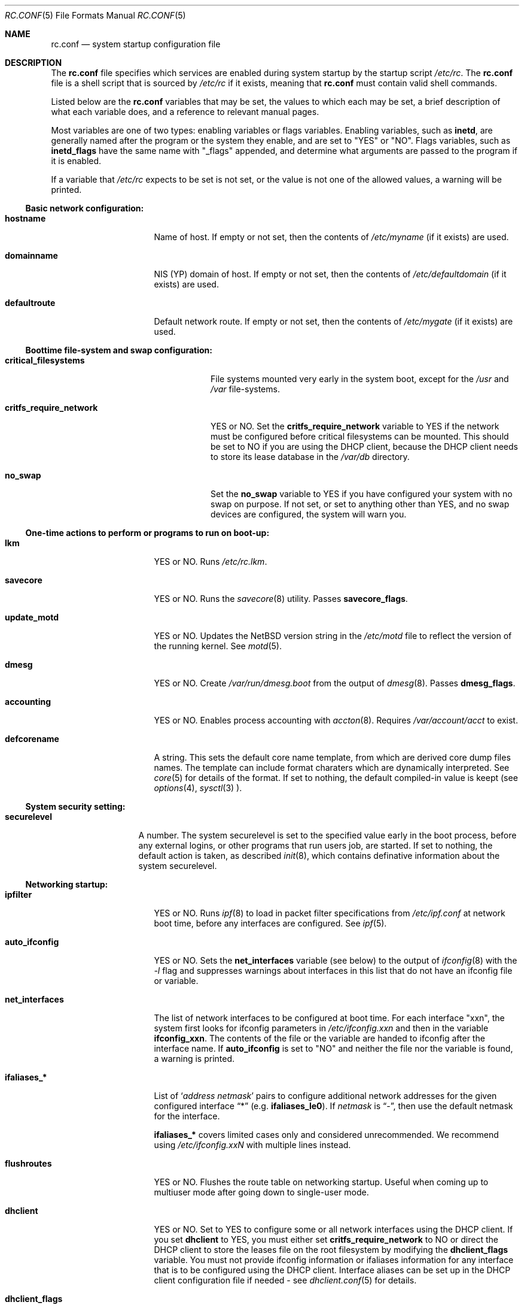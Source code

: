 .\"	$NetBSD: rc.conf.5,v 1.31 2000/02/13 07:47:27 itojun Exp $
.\"
.\" Copyright (c) 1996 Matthew R. Green
.\" Copyright (c) 1997 Curt J. Sampson
.\" Copyright (c) 1997 Michael W. Long
.\" Copyright (c) 1998, 1999 The NetBSD Foundation, Inc.
.\" All rights reserved.
.\"
.\" This document is derived from works contributed to The NetBSD Foundation
.\" by Luke Mewburn.
.\"
.\" Redistribution and use in source and binary forms, with or without
.\" modification, are permitted provided that the following conditions
.\" are met:
.\" 1. Redistributions of source code must retain the above copyright
.\"    notice, this list of conditions and the following disclaimer.
.\" 2. Redistributions in binary form must reproduce the above copyright
.\"    notice, this list of conditions and the following disclaimer in the
.\"    documentation and/or other materials provided with the distribution.
.\" 3. The name of the author may not be used to endorse or promote products
.\"    derived from this software without specific prior written permission.
.\"
.\" THIS SOFTWARE IS PROVIDED BY THE AUTHOR ``AS IS'' AND ANY EXPRESS OR
.\" IMPLIED WARRANTIES, INCLUDING, BUT NOT LIMITED TO, THE IMPLIED WARRANTIES
.\" OF MERCHANTABILITY AND FITNESS FOR A PARTICULAR PURPOSE ARE DISCLAIMED.
.\" IN NO EVENT SHALL THE AUTHOR BE LIABLE FOR ANY DIRECT, INDIRECT,
.\" INCIDENTAL, SPECIAL, EXEMPLARY, OR CONSEQUENTIAL DAMAGES (INCLUDING,
.\" BUT NOT LIMITED TO, PROCUREMENT OF SUBSTITUTE GOODS OR SERVICES;
.\" LOSS OF USE, DATA, OR PROFITS; OR BUSINESS INTERRUPTION) HOWEVER CAUSED
.\" AND ON ANY THEORY OF LIABILITY, WHETHER IN CONTRACT, STRICT LIABILITY,
.\" OR TORT (INCLUDING NEGLIGENCE OR OTHERWISE) ARISING IN ANY WAY
.\" OUT OF THE USE OF THIS SOFTWARE, EVEN IF ADVISED OF THE POSSIBILITY OF
.\" SUCH DAMAGE.
.\"
.Dd November 23, 1999
.Dt RC.CONF 5
.Os
.\" turn off hyphenation
.hym 999
.Sh NAME
.Nm rc.conf
.Nd system startup configuration file
.Sh DESCRIPTION
The
.Nm
file specifies which services are enabled during system startup by
the startup script
.Pa /etc/rc .
The
.Nm
file is a shell script that is sourced by
.Pa /etc/rc
if it exists, meaning that
.Nm
must contain valid shell commands.
.Pp
Listed below are the
.Nm
variables that may be set, the values to which each may be set,
a brief description of what each variable does, and a reference to
relevant manual pages.
.Pp
Most variables are one of two types: enabling variables or flags
variables.
Enabling variables, such as
.Sy inetd ,
are generally named after the program or the system they enable,
and are set to "YES" or "NO".
Flags variables, such as
.Sy inetd_flags
have the same name with "_flags" appended, and determine what
arguments are passed to the program if it is enabled.
.Pp
If a variable that
.Pa /etc/rc
expects to be set is not set, or the value is not one of the allowed
values, a warning will be printed.
.Pp
.Ss Basic network configuration:
.Bl -tag -width net_interfaces
.It Sy hostname
Name of host.
If empty or not set, then the contents of
.Pa /etc/myname
(if it exists) are used.
.It Sy domainname
.Tn NIS
(YP) domain of host.
If empty or not set, then the contents of
.Pa /etc/defaultdomain
(if it exists) are used.
.It Sy defaultroute
Default network route.
If empty or not set, then the contents of
.Pa /etc/mygate
(if it exists) are used.
.El
.Pp
.Ss Boottime file-system and swap configuration:
.Bl -tag -width critfs_require_network
.It Sy critical_filesystems
File systems mounted very early in the system boot, except for the
.Pa /usr
and
.Pa /var
file-systems.
.It Sy critfs_require_network
YES or NO.
Set the 
.Sy critfs_require_network
variable to YES if the network must be configured before critical filesystems
can be mounted.   This should be set to NO if you are using the DHCP client,
because the DHCP client needs to store its lease database in the
.Pa /var/db 
directory.
.It Sy no_swap
Set the
.Sy no_swap
variable to YES if you have configured your system with no swap on purpose.
If not set, or set to anything other than YES, and no swap devices
are configured, the system will warn you.
.El
.Pp
.Ss One-time actions to perform or programs to run on boot-up:
.Bl -tag -width net_interfaces
.It Sy lkm
YES or NO.
Runs
.Pa /etc/rc.lkm .
.It Sy savecore
YES or NO.
Runs the
.Xr savecore 8
utility.
Passes
.Sy savecore_flags .
.It Sy update_motd
YES or NO.
Updates the
.Nx
version string in the
.Pa /etc/motd
file to reflect the version of the running kernel.
See
.Xr motd 5 .
.It Sy dmesg
YES or NO.
Create
.Pa /var/run/dmesg.boot
from the output of
.Xr dmesg 8 .
Passes
.Sy dmesg_flags .
.It Sy accounting
YES or NO.
Enables process accounting with
.Xr accton 8 .
Requires
.Pa /var/account/acct
to exist.
.It Sy defcorename
A string.
This sets the default core name template, from which are derived core dump
files names. The template can include format charaters which are dynamically
interpreted. See
.Xr core 5
for details of the format.
If set to nothing, the default compiled-in value is keept (see
.Xr options 4 ,
.Xr sysctl 3
).
.El
.Pp
.Ss System security setting:
.Bl -tag -width securelevel
.It Sy securelevel
A number.  The system securelevel is set to the specified value early
in the boot process, before any external logins, or other programs
that run users job, are started.  If set to nothing, the default
action is taken, as described
.Xr init 8 ,
which contains definative information about the system securelevel.
.El
.Pp
.Ss Networking startup:
.Bl -tag -width net_interfaces
.It Sy ipfilter
YES or NO.
Runs
.Xr ipf 8
to load in packet filter specifications from
.Pa /etc/ipf.conf
at network boot time, before any interfaces are configured.
See
.Xr ipf 5 .
.It Sy auto_ifconfig
YES or NO.
Sets the
.Sy net_interfaces
variable (see below) to the output of
.Xr ifconfig 8
with the
.Ar -l
flag and suppresses warnings about interfaces in this list that
do not have an ifconfig file or variable.
.It Sy net_interfaces
The list of network interfaces to be configured at boot time.
For each interface "xxn", the system first looks for ifconfig
parameters in
.Pa /etc/ifconfig.xxn
and then in the variable
.Sy ifconfig_xxn .
The contents of the file or the variable are handed to ifconfig
after the interface name.
If
.Sy auto_ifconfig
is set to "NO" and neither the file nor the variable is found,
a warning is printed.
.It Sy ifaliases_*
List of
.Sq Ar "address netmask"
pairs to configure additional network addresses for the given
configured interface
.Dq *
(e.g.
.Sy ifaliases_le0 ) .
If
.Ar netmask
is
.Dq - ,
then use the default netmask for the interface.
.Pp
.Sy ifaliases_*
covers limited cases only and considered unrecommended.
We recommend using
.Pa /etc/ifconfig.xxN
with multiple lines instead.
.It Sy flushroutes
YES or NO.
Flushes the route table on networking startup.
Useful when coming up to multiuser mode after going down to
single-user mode.
.It Sy dhclient
YES or NO.
Set to YES to configure some or all network interfaces using
the DHCP client.   If you set
.Sy dhclient
to YES, you must either set 
.Sy critfs_require_network
to NO or direct the DHCP client to store the leases file on the root
filesystem by modifying the
.Sy dhclient_flags
variable.   You must not provide ifconfig information or ifaliases
information for any interface that is to be configured using the DHCP
client.   Interface aliases can be set up in the DHCP client configuration
file if needed - see
.Xr dhclient.conf 5
for details.
.It Sy dhclient_flags
Flags to pass to the DHCP client.   See
.Xr dhclient 8
for complete documentation.   If you wish to configure all broadcast
network interfaces using the DHCP client, you can leave this blank.
To configure only specific interfaces, name the interfaces to be configured
on the command line.
.Pp
If you must run the DHCP client before mounting critical filesystems,
then you should specify an alternate location for the DHCP client's lease
file in the
.Sy dhclient_flags
variable - for example, "-lf /tmp/dhclient.leases".

.It Sy ntpdate
YES or NO.
Runs
.Xr ntpdate 8
to set the system time from one of the hosts in
.Sy ntpdate_hosts .
If
.Sy ntpdate_hosts
is empty, it will attempt to find a list of hosts in
.Pa /etc/ntp.conf .
.It Sy ppp_peers
If
.Sy ppp_peers
is not empty, then
.Pa /etc/netstart
will check each word in
.Sy ppp_peers
for a coresponding ppp configuration file in
.Pa /etc/ppp/peers
and will call
.Xr pppd 8
with the
.Dq call Sy peer
option.
.It Sy ip6mode
An IPv6 node can be a router
.Pq nodes that forward packet for others
or host
.Pq nodes that do not forward .
A host can be autoconfigured
based on the information advertised by adjacent IPv6 router.
By setting
.Sy ip6mode
to
.Dq Li router ,
.Dq Li host ,
or
.Dq Li autohost ,
you can configure your node as a router,
a non-autoconfigured host, or an autoconfigured host.
Invalid values will be ignored, and the node will be configured as
a non-autoconfigured host.
You may want to check
.Sy rtsol
and
.Sy rtsold
as well, if you set the variable to
.Li autohost .
.It Sy ip6defaultif
This configuration is just for very rare case, you can leave it empty.
IPv6 neighbor discovery specification (RFC2461 section 5.2)
says that if you have no router known to you,
you need to treat all the destination as being on-link.
.Sy ip6defaultif
configures the outgoing interface in this situation.
See
.Xr ndp 8 ,
option
.Fl I
for more detail.
The setting is for IPv6 hosts only.
It will be ignored if
.Sy ip6mode is set to
.Li router .
.It Sy rtsol
YES or NO.
Run
.Xr rtsol 8 ,
router solicitation command for IPv6 host.
On nomadic host like notebook computers, you may want to enable
.Sy rtsold
as well.
Passes
.Sy rtsol_flags .
This is only for autoconfigured IPv6 host, so set
.Sy ip6mode
to autohost if you use it.
.El
.Pp
.Ss Daemons required by other daemons:
.Bl -tag -width net_interfaces
.It Sy inetd
YES or NO.
Runs the
.Xr inetd 8
daemon to start network server processes (as listed in
.Pa /etc/inetd.conf )
as necessary.
Passes
.Sy inetd_flags .
The
.Ar -l
flag turns on libwrap connection logging.
.It Sy portmap
YES or NO.
The
.Xr portmap 8
daemon is required for any
.Xr rpc 3
services.
These include NFS,
.Tn NIS ,
.Xr bootparamd 8 ,
.Xr rstatd 8 ,
.Xr rusersd 8 ,
and
.Xr rwalld 8 .
.El
.Pp
.Ss Commonly used daemons:
.Bl -tag -width net_interfaces
.It Sy update
YES or NO.
Runs
.Xr update 8
and passes
.Sy update_flags .
.It Sy syslogd
YES or NO.
Runs
.Xr syslogd 8
and passes
.Sy syslogd_flags .
.It Sy named
YES or NO.
Runs
.Xr named 8
and passes
.Sy named_flags .
.It Sy timed
YES or NO.
Runs
.Xr timed 8
and passes
.Sy timed_flags .
The
.Ar -M
option allows
.Xr timed 8
to be a master time source as well as a slave.
If you are also running
.Xr xntpd 8 ,
only one machine running both should have the
.Ar -M
flag given to
.Xr timed 8 .
.It Sy xntpd
YES or NO.
Runs
.Xr xntpd 8
and passes
.Sy xntpd_flags .
.It Sy sendmail
YES or NO.
Runs
.Xr sendmail 8
and passes
.Sy sendmail_flags .
.It Sy lpd
YES or NO.
Runs
.Xr lpd 8
and passes
.Sy lpd_flags .
The
.Ar -l
flag will turn on extra logging.
.El
.Pp
.Ss Routing daemons:
.Bl -tag -width net_interfaces
.It Sy routed
YES or NO.
Runs
.Xr routed 8 ,
the RIP routing protocol daemon.
Passes
.Sy routed_flags .
This should be NO if
.Sy gated
is YES.
.It Sy gated
YES or NO.
Runs
.Xr gated 8 ,
the multiprotocol routing daemon.
Passes
.Sy gated_flags .
This should be NO if
.Sy routed
is YES.
.Xr gated 8
is not included with
.Nx .
.It Sy mrouted
YES or NO.
Runs
.Xr mrouted 8 ,
the DVMRP multicast routing protocol daemon.
Passes
.Sy mrouted_flags .
.It Sy route6d
YES or NO.
Runs
.Xr route6d 8 ,
the RIPng routing protocol daemon for IPv6.
Passes
.Sy route6d_flags .
.It Sy rtsold
YES or NO.
Runs
.Xr rtsold 8 ,
the IPv6 router solicitation daemon.
.Xr rtsold 8
periodically transmits router solicitation packet
to find IPv6 router on the network.
This configuration is mainly for nomadic host like notebook computers.
Stationary host should work fine with
.Sy rtsol
only.
Passes
.Sy rtsold_flags .
This is only for autoconfigured IPv6 host, so set
.Sy ip6mode
to autohost if you use it.
.El
.Pp
.Ss Daemons used to boot other hosts over a network:
.Bl -tag -width net_interfaces
.It Sy rarpd
YES or NO.
Runs
.Xr rarpd 8 ,
the reverse ARP daemon, often used to boot
.Nx
and Sun workstations.
Passes
.Sy rarpd_flags .
.It Sy bootparamd
YES or NO.
Runs
.Xr bootparamd 8 ,
the boot parameter server, with
.Sy bootparamd_flags
as options.
Used to boot
.Nx
and
.Tn "SunOS 4.x"
systems.
.It Sy dhcpd
YES or NO.
Runs
.Xr dhcpd 8 ,
the Dynamic Host Configuration Protocol (DHCP) daemon,
for assigning IP addresses to hosts and passing boot information.
Passes
.Sy dhcpd_flags .
.It Sy rbootd
YES or NO.
Runs
.Xr rbootd 8 ,
the
.Tn HP
boot protocol daemon; used for booting
.Tn HP
workstations.
Passes
.Sy rbootd_flags .
.It Sy mopd
YES or NO.
Runs
.Xr mopd 8 ,
the
.Tn DEC
.Tn MOP
protocol daemon; used for booting
.Tn VAX
and other
.Tn DEC
machines.
Passes
.Sy mopd_flags .
.It Sy rtadvd
YES or NO.
Runs
.Xr rtadvd 8 ,
the IPv6 router advertisement daemon, which is used to advertise
information about the subnet to IPv6 end hosts.
Passes
.Sy rtadvd_flags .
This is only for IPv6 router, so set
.Sy ip6forwarding
to YES if you use it.
.El
.Pp
.Ss NIS (YP) daemons:
.Bl -tag -width net_interfaces
.It Sy ypbind
YES or NO.
Runs
.Xr ypbind 8 ,
which lets
.Tn NIS
(YP) clients use information from a
.Tn NIS
server.
Passes
.Sy ypbind_flags .
.It Sy ypserv
YES or NO.
Runs
.Xr ypserv 8 ,
the
.Tn NIS
(YP) server for distributing information from certain files in
.Pa /etc .
Passes
.Sy ypserv_flags .
The
.Ar -d
flag causes it to use DNS for lookups in
.Pa /etc/hosts
that fail.
.It Sy yppasswdd
YES or NO.
Runs
.Xr yppasswdd 8 ,
which allows remote
.Tn NIS
users to update password on master server.
Passes
.Sy yppasswdd_flags .
.El
.Pp
.Ss NFS daemons and parameters:
.Bl -tag -width net_interfaces
.It Sy nfs_client
YES or NO.
Runs
.Xr nfsiod 8
to increase performance of an NFS client host.
Passes
.Sy nfsiod_flags .
.It Sy nfs_server
YES or NO.
Sets up a host to be a NFS server by running
.Xr mountd 8
and
.Xr nfsd 8 ,
and passing
.Sy mountd_flags
and
.Sy nfsd_flags
to them, respectively.
.It Sy lockd
YES or NO.
Runs
.Xr rpc.lockd 8
if either
.Sy nfs_server
or
.Sy nfs_client
is (or both are) set to YES.
Passes
.Sy lockd_flags .
.It Sy statd
YES or NO.
Runs
.Xr rpc.statd 8 ,
a status monitoring daemon used when
.Xr rpc.lockd 8
is running, if either
.Sy nfs_server
or
.Sy nfs_client
is (or both are) set to YES.
Passes
.Sy statd_flags .
.It Sy amd
YES or NO.
Runs
.Xr amd 8 ,
the automounter daemon, which automatically mounts NFS file systems
whenever a file or directory within that filesystem is accessed.
Passes
.Sy amd_flags .
.It Sy amd_dir
The
.Xr amd 8
mount directory.
Used only if
.Sy amd
is set to YES.
.It Sy amd_master
The
.Xr amd 8
automounter master map.
Used only if
.Sy amd
is set to YES.
.El
.Pp
.Ss X Window System daemons:
.Bl -tag -width net_interfaces
.It Sy xfs
YES or NO.
Runs the
.Xr xfs 1
X11 font server, which supplies local X font files to X terminals.
.It Sy xdm
YES or NO.
Runs the
.Xr xdm 1
X display manager.
These X daemons are available only with the optional X distribution of
.Nx .
.El
.Pp
.Ss Other daemons:
.Bl -tag -width net_interfaces
.It Sy apmd
YES or NO.
Runs
.Xr apmd 8
and passes
.Sy apmd_flags .
.It Sy rwhod
YES or NO.
Runs
.Xr rwhod 8
to support the
.Xr rwho 1
and
.Xr ruptime 1
commands.
.It Sy kerberos
YES or NO.
Runs the kerberos server
.Xr kerberos 8
and the kerberos admininstration server,
.Xr kadmind 8 .
This should only be run on the kerberos master server.
Both servers implement version IV of the Kerberos protocol, not the
newer Kerberos version 5.
The kerberos server is only available with the USA distribution of
.Nx .
.It Sy screenblank
YES or NO.
Runs
.Xr screenblank 1
and passes
.Sy screenblank_flags .
.El
.Sh FILES
.Pa /etc/rc.conf
.Sh SEE ALSO
.Xr boot 8 ,
.Xr rc 8
.Sh HISTORY
The
.Nm
file appeared in
.Nx 1.3 .
